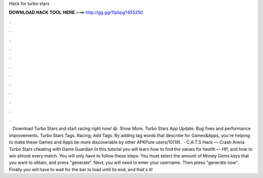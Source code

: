 Hack for turbo stars

𝐃𝐎𝐖𝐍𝐋𝐎𝐀𝐃 𝐇𝐀𝐂𝐊 𝐓𝐎𝐎𝐋 𝐇𝐄𝐑𝐄 ===> http://gg.gg/11pbpg?455250

.

.

.

.

.

.

.

.

.

.

.

.

 · Download Turbo Stars and start racing right now! 😃. Show More. Turbo Stars App Update. Bug fixes and performance improvements. Turbo Stars Tags. Racing; Add Tags. By adding tag words that describe for Games&Apps, you're helping to make these Games and Apps be more discoverable by other APKPure users/10(19).  · C.A.T.S Hack — Crash Arena Turbo Stars cheating with Game Guardian In this tutorial you will learn how to find the values for health — HP, and how to win almost every match. You will only have to follow these steps: You must select the amount of Money Gems keys that you want to obtain, and press "generate". Next, you will need to enter your username. Then press "generate now". Finally you will have to wait for the bar to load until its end, and that's it!